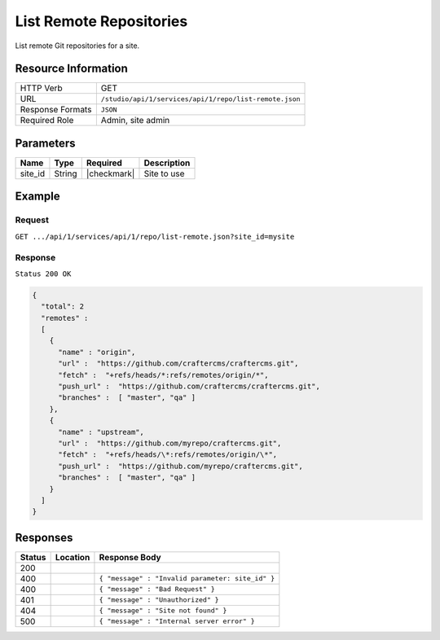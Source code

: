 .. _crafter-studio-api-repo-list-remote:

========================
List Remote Repositories
========================

List remote Git repositories for a site.

--------------------
Resource Information
--------------------

+----------------------------+-------------------------------------------------------------------+
|| HTTP Verb                 || GET                                                              |
+----------------------------+-------------------------------------------------------------------+
|| URL                       || ``/studio/api/1/services/api/1/repo/list-remote.json``           |
+----------------------------+-------------------------------------------------------------------+
|| Response Formats          || ``JSON``                                                         |
+----------------------------+-------------------------------------------------------------------+
|| Required Role             || Admin, site admin                                                |
+----------------------------+-------------------------------------------------------------------+

----------
Parameters
----------

+----------------------+-------------+----------------+--------------------------------------------------------------+
|| Name                || Type       || Required      || Description                                                 |
+======================+=============+================+==============================================================+
|| site_id             || String     || |checkmark|   || Site to use                                                 |
+----------------------+-------------+----------------+--------------------------------------------------------------+

-------
Example
-------
^^^^^^^
Request
^^^^^^^

``GET .../api/1/services/api/1/repo/list-remote.json?site_id=mysite``


^^^^^^^^
Response
^^^^^^^^

``Status 200 OK``

.. code-block:: json

    {
      "total": 2
      "remotes" :
      [
        {
          "name" : "origin",
          "url" :  "https://github.com/craftercms/craftercms.git",
          "fetch" :  "+refs/heads/*:refs/remotes/origin/*",
          "push_url" :  "https://github.com/craftercms/craftercms.git",
          "branches" :  [ "master", "qa" ]
        },
        {
          "name" : "upstream",
          "url" :  "https://github.com/myrepo/craftercms.git",
          "fetch" :  "+refs/heads/\*:refs/remotes/origin/\*",
          "push_url" :  "https://github.com/myrepo/craftercms.git",
          "branches" :  [ "master", "qa" ]
        }
      ]
    }

---------
Responses
---------

+---------+-------------------------------------------+----------------------------------------------------------------+
|| Status || Location                                 || Response Body                                                 |
+=========+===========================================+================================================================+
|| 200    ||                                          ||                                                               |
+---------+-------------------------------------------+----------------------------------------------------------------+
|| 400    ||                                          || ``{ "message" : "Invalid parameter: site_id" }``              |
+---------+-------------------------------------------+----------------------------------------------------------------+
|| 400    ||                                          || ``{ "message" : "Bad Request" }``                             |
+---------+-------------------------------------------+----------------------------------------------------------------+
|| 401    ||                                          || ``{ "message" : "Unauthorized" }``                            |
+---------+-------------------------------------------+----------------------------------------------------------------+
|| 404    ||                                          || ``{ "message" : "Site not found" }``                          |
+---------+-------------------------------------------+----------------------------------------------------------------+
|| 500    ||                                          || ``{ "message" : "Internal server error" }``                   |
+---------+-------------------------------------------+----------------------------------------------------------------+
